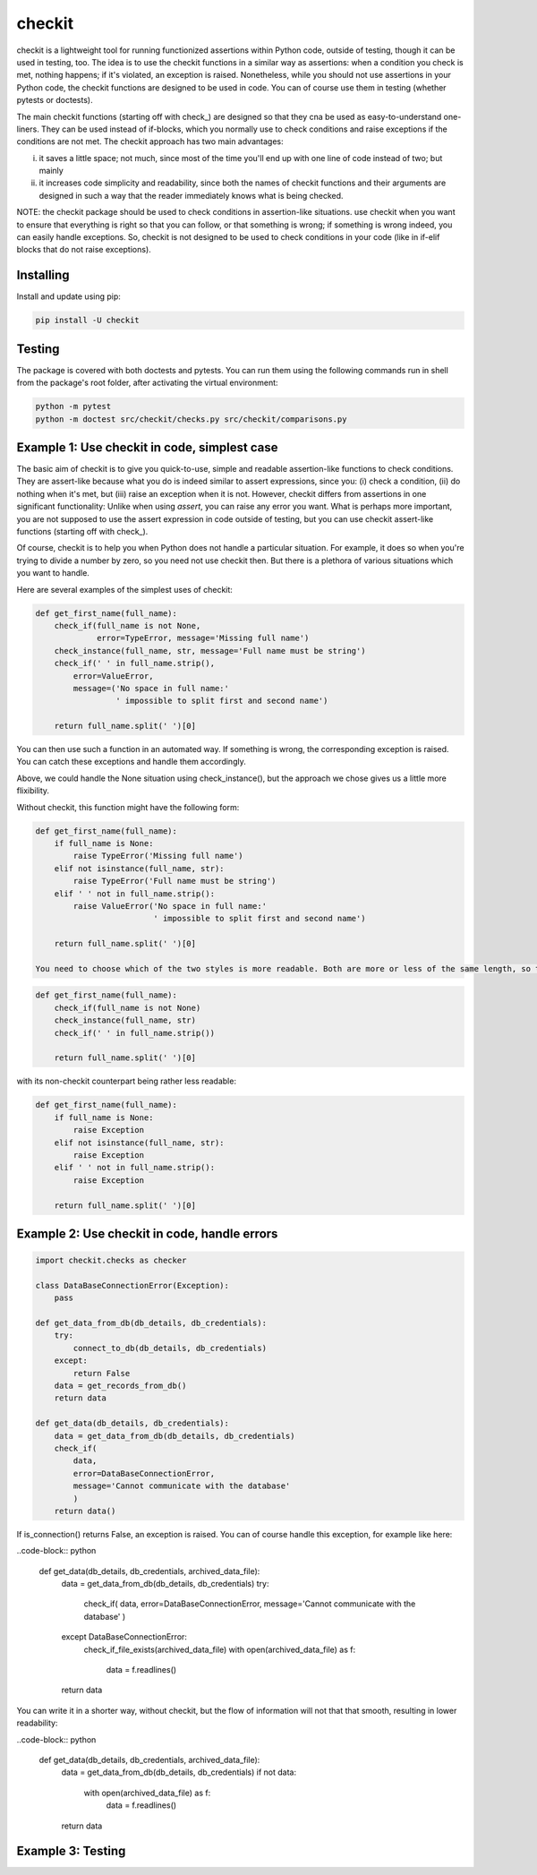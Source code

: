 checkit
======

checkit is a lightweight tool for running functionized assertions within Python code, outside of testing, though it can be used in testing, too. The idea is to use the checkit functions in a similar way as assertions: when a condition you check is met, nothing happens; if it's violated, an exception is raised. Nonetheless, while you should not use assertions in your Python code, the checkit functions are designed to be used in code. You can of course use them in testing (whether pytests or doctests).

The main checkit functions (starting off with check_) are designed so that they cna be used as easy-to-understand one-liners. They can be used instead of if-blocks, which you normally use to check conditions and raise exceptions if the conditions are not met. The checkit approach has two main advantages:

(i) it saves a little space; not much, since most of the time you'll end up with one line of code instead of two; but mainly
(ii) it increases code simplicity and readability, since both the names of checkit functions and their arguments are designed in such a way that the reader immediately knows what is being checked.

NOTE: the checkit package should be used to check conditions in assertion-like situations. use checkit when you want to ensure that everything is right so that you can follow, or that something is wrong; if something is wrong indeed, you can easily handle exceptions. So, checkit is not designed to be used to check conditions in your code (like in if-elif blocks that do not raise exceptions). 

Installing
----------

Install and update using pip:

.. code-block:: text

    pip install -U checkit

Testing
--------

The package is covered with both doctests and pytests. You can run them using the following commands run in shell from the package's root folder, after activating the virtual environment:

.. code-block:: text

    python -m pytest
    python -m doctest src/checkit/checks.py src/checkit/comparisons.py


Example 1: Use checkit in code, simplest case
----------------

The basic aim of checkit is to give you quick-to-use, simple and readable assertion-like functions to check conditions. They are assert-like because what you do is indeed similar to assert expressions, since you: (i) check a condition, (ii) do nothing when it's met, but (iii) raise an exception when it is not. However, checkit differs from assertions in one significant functionality: Unlike when using `assert`, you can raise any error you want. What is perhaps more important, you are not supposed to use the assert expression in code outside of testing, but you can use checkit assert-like functions (starting off with check_).

Of course, checkit is to help you when Python does not handle a particular situation. For example, it does so when you're trying to divide a number by zero, so you need not use checkit then. But there is a plethora of various situations which you want to handle.

Here are several examples of the simplest uses of checkit:

.. code-block:: python

    def get_first_name(full_name):
        check_if(full_name is not None,
                 error=TypeError, message='Missing full name')
        check_instance(full_name, str, message='Full name must be string')
        check_if(' ' in full_name.strip(),
            error=ValueError,
            message=('No space in full name:'
                     ' impossible to split first and second name')
        
        return full_name.split(' ')[0]
    
You can then use such a function in an automated way. If something is wrong, the corresponding exception is raised. You can catch these exceptions and handle them accordingly.
    
Above, we could handle the None situation using check_instance(), but the approach we chose gives us a little more flixibility.
    
Without checkit, this function might have the following form:
    
.. code-block:: python

    def get_first_name(full_name):
        if full_name is None:
            raise TypeError('Missing full name')
        elif not isinstance(full_name, str):
            raise TypeError('Full name must be string')
        elif ' ' not in full_name.strip():
            raise ValueError('No space in full name:'
                             ' impossible to split first and second name')
        
        return full_name.split(' ')[0]
    
    You need to choose which of the two styles is more readable. Both are more or less of the same length, so this factor does not count here. Using the checkit approach, you do not have to overuse negative conditions (known to be more difficult to grasp), and the command says itself what you're doing. In the shortest version (with default values), we might do it like here:
    
.. code-block:: python

    def get_first_name(full_name):
        check_if(full_name is not None)
        check_instance(full_name, str)
        check_if(' ' in full_name.strip())
        
        return full_name.split(' ')[0]
    
with its non-checkit counterpart being rather less readable:

.. code-block:: python

    def get_first_name(full_name):
        if full_name is None:
            raise Exception
        elif not isinstance(full_name, str):
            raise Exception
        elif ' ' not in full_name.strip():
            raise Exception
        
        return full_name.split(' ')[0]


Example 2: Use checkit in code, handle errors
----------------

.. code-block:: python

    import checkit.checks as checker
    
    class DataBaseConnectionError(Exception):
        pass
    
    def get_data_from_db(db_details, db_credentials):
        try:
            connect_to_db(db_details, db_credentials)
        except:
            return False
        data = get_records_from_db()
        return data
       
    def get_data(db_details, db_credentials):
        data = get_data_from_db(db_details, db_credentials)
        check_if(
            data,
            error=DataBaseConnectionError,
            message='Cannot communicate with the database'
            )
        return data()
    
        
    
If is_connection() returns False, an exception is raised. You can of course handle this exception, for example like here:

..code-block:: python

    def get_data(db_details, db_credentials, archived_data_file):
        data = get_data_from_db(db_details, db_credentials)
        try:
            check_if(
            data,
            error=DataBaseConnectionError,
            message='Cannot communicate with the database'
            )
        except DataBaseConnectionError:
            check_if_file_exists(archived_data_file)
            with open(archived_data_file) as f:
                data = f.readlines()
        return data
    
You can write it in a shorter way, without checkit, but the flow of information will not that that smooth, resulting in lower readability:

..code-block:: python

    def get_data(db_details, db_credentials, archived_data_file):
            data = get_data_from_db(db_details, db_credentials)
            if not data:
                with open(archived_data_file) as f:
                    data = f.readlines()
            return data
        
Example 3: Testing
--------------------
